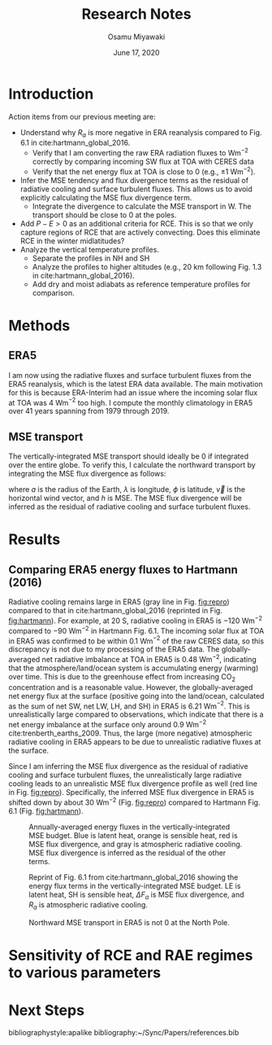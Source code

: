 #+title: Research Notes
#+author: Osamu Miyawaki
#+date: June 17, 2020
#+options: toc:nil

* Introduction
Action items from our previous meeting are:
- Understand why $R_a$ is more negative in ERA reanalysis compared to Fig. 6.1 in cite:hartmann_global_2016.
  - Verify that I am converting the raw ERA radiation fluxes to Wm$^{-2}$ correctly by comparing incoming SW flux at TOA with CERES data
  - Verify that the net energy flux at TOA is close to 0 (e.g., $\pm 1$ Wm$^{-2}$).
- Infer the MSE tendency and flux divergence terms as the residual of radiative cooling and surface turbulent fluxes. This allows us to avoid explicitly calculating the MSE flux divergence term.
  - Integrate the divergence to calculate the MSE transport in W. The transport should be close to 0 at the poles.
- Add $P-E>0$ as an additional criteria for RCE. This is so that we only capture regions of RCE that are actively convecting. Does this eliminate RCE in the winter midlatitudes?
- Analyze the vertical temperature profiles.
  - Separate the profiles in NH and SH
  - Analyze the profiles to higher altitudes (e.g., 20 km following Fig. 1.3 in cite:hartmann_global_2016).
  - Add dry and moist adiabats as reference temperature profiles for comparison.

* Methods
** ERA5
I am now using the radiative fluxes and surface turbulent fluxes from the ERA5 reanalysis, which is the latest ERA data available. The main motivation for this is because ERA-Interim had an issue where the incoming solar flux at TOA was 4 Wm$^{-2}$ too high. I compute the monthly climatology in ERA5 over 41 years spanning from 1979 through 2019.

** MSE transport
The vertically-integrated MSE transport should ideally be 0 if integrated over the entire globe. To verify this, I calculate the northward transport by integrating the MSE flux divergence as follows:
\begin{equation}
F_a(\phi) = \int_{-\pi}^{\phi}\int_{0}^{2\pi} \!\nabla\cdot(\vec{v}h)a^2\cos{\phi'} \, \mathrm{d}\lambda \mathrm{d}\phi'
\end{equation}
where $a$ is the radius of the Earth, $\lambda$ is longitude, $\phi$ is latitude, $\vec{v}$ is the horizontal wind vector, and $h$ is MSE. The MSE flux divergence will be inferred as the residual of radiative cooling and surface turbulent fluxes.

* Results
** Comparing ERA5 energy fluxes to Hartmann (2016)
Radiative cooling remains large in ERA5 (gray line in Fig. [[fig:repro]]) compared to that in cite:hartmann_global_2016 (reprinted in Fig. [[fig:hartmann]]). For example, at 20 S, radiative cooling in ERA5 is $-120$ Wm$^{-2}$ compared to $-90$ Wm$^{-2}$ in Hartmann Fig. 6.1. The incoming solar flux at TOA in ERA5 was confirmed to be within 0.1 Wm$^{-2}$ of the raw CERES data, so this discrepancy is not due to my processing of the ERA5 data. The globally-averaged net radiative imbalance at TOA in ERA5 is 0.48 Wm$^{-2}$, indicating that the atmosphere/land/ocean system is accumulating energy (warming) over time. This is due to the greenhouse effect from increasing CO$_2$ concentration and is a reasonable value. However, the globally-averaged net energy flux at the surface (positive going into the land/ocean, calculated as the sum of net SW, net LW, LH, and SH) in ERA5 is 6.21 Wm$^{-2}$. This is unrealistically large compared to observations, which indicate that there is a net energy imbalance at the surface only around 0.9 Wm$^{-2}$ cite:trenberth_earths_2009. Thus, the large (more negative) atmospheric radiative cooling in ERA5 appears to be due to unrealistic radiative fluxes at the surface.

Since I am inferring the MSE flux divergence as the residual of radiative cooling and surface turbulent fluxes, the unrealistically large radiative cooling leads to an unrealistic MSE flux divergence profile as well (red line in Fig. [[fig:repro]]). Specifically, the inferred MSE flux divergence in ERA5 is shifted down by about 30 Wm$^{-2}$ (Fig. [[fig:repro]]) compared to Hartmann Fig. 6.1 (Fig. [[fig:hartmann]]).

#+caption: Annually-averaged energy fluxes in the vertically-integrated MSE budget. Blue is latent heat, orange is sensible heat, red is MSE flux divergence, and gray is atmospheric radiative cooling. MSE flux divergence is inferred as the residual of the other terms.
#+label: fig:repro
[[../../figures/era5/std/era-fig-6-1-hartmann.png]]

#+caption: Reprint of Fig. 6.1 from cite:hartmann_global_2016 showing the energy flux terms in the vertically-integrated MSE budget. LE is latent heat, SH is sensible heat, $\Delta F_a$ is MSE flux divergence, and $R_a$ is atmospheric radiative cooling.
#+label: fig:hartmann
[[../../../prospectus/figs/fig-6-1-hartmann.png]]

#+caption: Northward MSE transport in ERA5 is not 0 at the North Pole.
#+label: fig:vh
[[../../figures/era5/std/vh.png]]

* Sensitivity of RCE and RAE regimes to various parameters

* Next Steps

bibliographystyle:apalike
bibliography:~/Sync/Papers/references.bib
